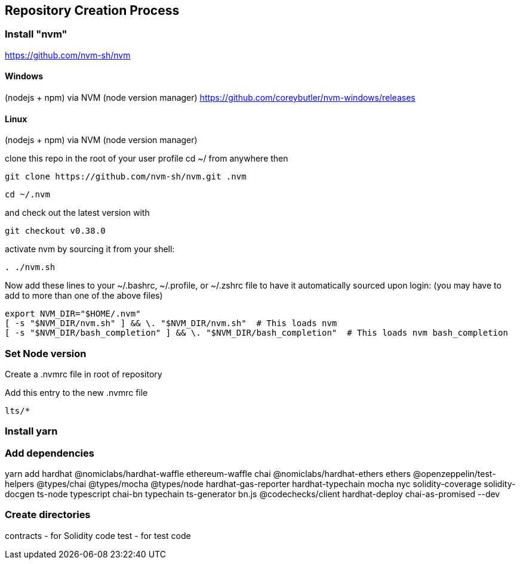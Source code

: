 == Repository Creation Process

=== Install "nvm"

https://github.com/nvm-sh/nvm

==== Windows 

(nodejs + npm)
via NVM (node version manager)
https://github.com/coreybutler/nvm-windows/releases

==== Linux

(nodejs + npm)
via NVM (node version manager)
[]

clone this repo in the root of your user profile
cd ~/ from anywhere then 
----
git clone https://github.com/nvm-sh/nvm.git .nvm
----
----
cd ~/.nvm
----
and check out the latest version with 
----
git checkout v0.38.0
----

activate nvm by sourcing it from your shell: 
----
. ./nvm.sh
----
Now add these lines to your ~/.bashrc, ~/.profile, or ~/.zshrc file to have it automatically sourced upon login: (you may have to add to more than one of the above files)

----
export NVM_DIR="$HOME/.nvm"
[ -s "$NVM_DIR/nvm.sh" ] && \. "$NVM_DIR/nvm.sh"  # This loads nvm
[ -s "$NVM_DIR/bash_completion" ] && \. "$NVM_DIR/bash_completion"  # This loads nvm bash_completion
----

=== Set Node version

Create a .nvmrc file in root of repository

Add this entry to the new .nvmrc file

----
lts/*
----

=== Install yarn

// TODO provide directions for MacOS, Linux, Windows

=== Add dependencies

yarn add hardhat @nomiclabs/hardhat-waffle ethereum-waffle chai @nomiclabs/hardhat-ethers ethers @openzeppelin/test-helpers @types/chai @types/mocha @types/node hardhat-gas-reporter hardhat-typechain mocha nyc solidity-coverage solidity-docgen ts-node typescript chai-bn typechain ts-generator bn.js @codechecks/client hardhat-deploy chai-as-promised --dev

// TODO provide explanations for each package

=== Create directories

contracts - for Solidity code
test - for test code

